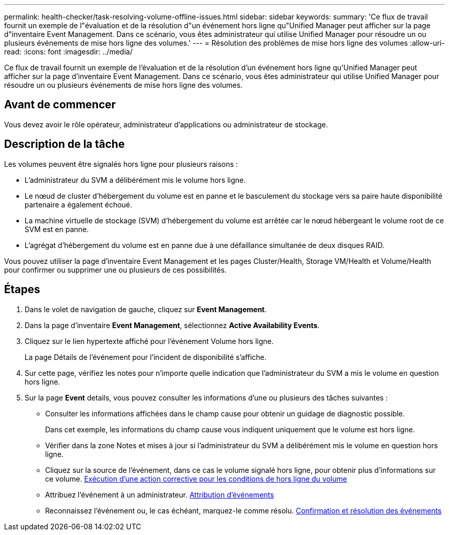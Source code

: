 ---
permalink: health-checker/task-resolving-volume-offline-issues.html 
sidebar: sidebar 
keywords:  
summary: 'Ce flux de travail fournit un exemple de l"évaluation et de la résolution d"un événement hors ligne qu"Unified Manager peut afficher sur la page d"inventaire Event Management. Dans ce scénario, vous êtes administrateur qui utilise Unified Manager pour résoudre un ou plusieurs événements de mise hors ligne des volumes.' 
---
= Résolution des problèmes de mise hors ligne des volumes
:allow-uri-read: 
:icons: font
:imagesdir: ../media/


[role="lead"]
Ce flux de travail fournit un exemple de l'évaluation et de la résolution d'un événement hors ligne qu'Unified Manager peut afficher sur la page d'inventaire Event Management. Dans ce scénario, vous êtes administrateur qui utilise Unified Manager pour résoudre un ou plusieurs événements de mise hors ligne des volumes.



== Avant de commencer

Vous devez avoir le rôle opérateur, administrateur d'applications ou administrateur de stockage.



== Description de la tâche

Les volumes peuvent être signalés hors ligne pour plusieurs raisons :

* L'administrateur du SVM a délibérément mis le volume hors ligne.
* Le nœud de cluster d'hébergement du volume est en panne et le basculement du stockage vers sa paire haute disponibilité partenaire a également échoué.
* La machine virtuelle de stockage (SVM) d'hébergement du volume est arrêtée car le nœud hébergeant le volume root de ce SVM est en panne.
* L'agrégat d'hébergement du volume est en panne due à une défaillance simultanée de deux disques RAID.


Vous pouvez utiliser la page d'inventaire Event Management et les pages Cluster/Health, Storage VM/Health et Volume/Health pour confirmer ou supprimer une ou plusieurs de ces possibilités.



== Étapes

. Dans le volet de navigation de gauche, cliquez sur *Event Management*.
. Dans la page d'inventaire *Event Management*, sélectionnez *Active Availability Events*.
. Cliquez sur le lien hypertexte affiché pour l'événement Volume hors ligne.
+
La page Détails de l'événement pour l'incident de disponibilité s'affiche.

. Sur cette page, vérifiez les notes pour n'importe quelle indication que l'administrateur du SVM a mis le volume en question hors ligne.
. Sur la page *Event* details, vous pouvez consulter les informations d'une ou plusieurs des tâches suivantes :
+
** Consulter les informations affichées dans le champ cause pour obtenir un guidage de diagnostic possible.
+
Dans cet exemple, les informations du champ cause vous indiquent uniquement que le volume est hors ligne.

** Vérifier dans la zone Notes et mises à jour si l'administrateur du SVM a délibérément mis le volume en question hors ligne.
** Cliquez sur la source de l'événement, dans ce cas le volume signalé hors ligne, pour obtenir plus d'informations sur ce volume. xref:task-performing-diagnotstic-actions-for-volume-offline-conditions.adoc[Exécution d'une action corrective pour les conditions de hors ligne du volume]
** Attribuez l'événement à un administrateur. xref:task-assigning-events-to-specific-users.adoc[Attribution d'événements]
** Reconnaissez l'événement ou, le cas échéant, marquez-le comme résolu. xref:task-acknowledging-and-resolving-events.adoc[Confirmation et résolution des événements]



